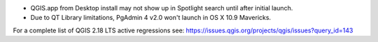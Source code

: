 * QGIS.app from Desktop install may not show up in Spotlight search until after initial launch.
* Due to QT Library limitations, PgAdmin 4 v2.0 won't launch in OS X 10.9 Mavericks.

For a complete list of QGIS 2.18 LTS active regressions see:
https://issues.qgis.org/projects/qgis/issues?query_id=143
